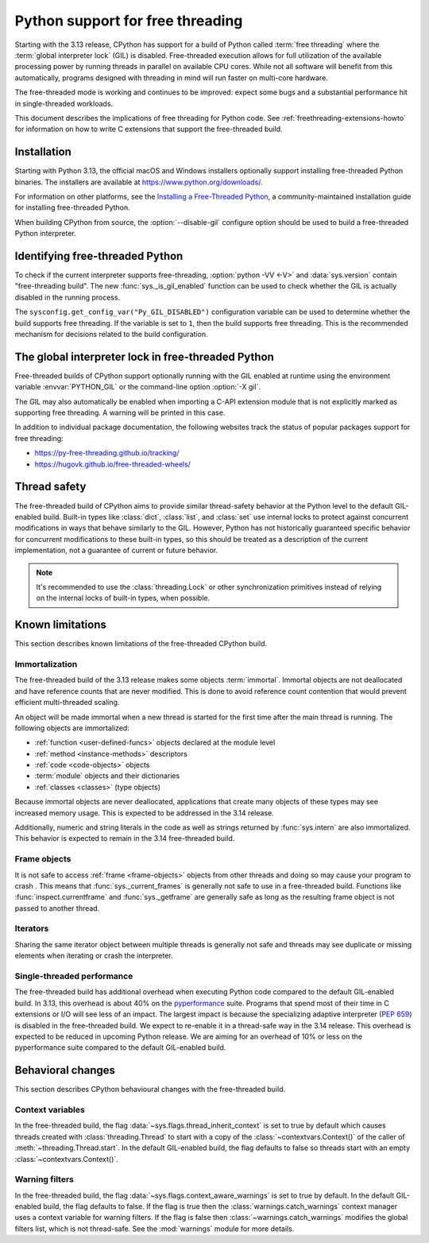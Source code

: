 .. _freethreading-python-howto:

**********************************************
Python support for free threading
**********************************************

Starting with the 3.13 release, CPython has support for a build of
Python called :term:`free threading` where the :term:`global interpreter lock`
(GIL) is disabled.  Free-threaded execution allows for full utilization of the
available processing power by running threads in parallel on available CPU cores.
While not all software will benefit from this automatically, programs
designed with threading in mind will run faster on multi-core hardware.

The free-threaded mode is working and continues to be improved:
expect some bugs and a substantial performance hit in single-threaded workloads.

This document describes the implications of free threading
for Python code.  See :ref:`freethreading-extensions-howto` for information on
how to write C extensions that support the free-threaded build.

.. seealso::

   :pep:`703` – Making the Global Interpreter Lock Optional in CPython for an
   overall description of free-threaded Python.


Installation
============

Starting with Python 3.13, the official macOS and Windows installers
optionally support installing free-threaded Python binaries.  The installers
are available at https://www.python.org/downloads/.

For information on other platforms, see the `Installing a Free-Threaded Python
<https://py-free-threading.github.io/installing-cpython/>`_, a
community-maintained installation guide for installing free-threaded Python.

When building CPython from source, the :option:`--disable-gil` configure option
should be used to build a free-threaded Python interpreter.


Identifying free-threaded Python
================================

To check if the current interpreter supports free-threading, :option:`python -VV <-V>`
and :data:`sys.version` contain "free-threading build".
The new :func:`sys._is_gil_enabled` function can be used to check whether
the GIL is actually disabled in the running process.

The ``sysconfig.get_config_var("Py_GIL_DISABLED")`` configuration variable can
be used to determine whether the build supports free threading.  If the variable
is set to ``1``, then the build supports free threading.  This is the recommended
mechanism for decisions related to the build configuration.


The global interpreter lock in free-threaded Python
===================================================

Free-threaded builds of CPython support optionally running with the GIL enabled
at runtime using the environment variable :envvar:`PYTHON_GIL` or
the command-line option :option:`-X gil`.

The GIL may also automatically be enabled when importing a C-API extension
module that is not explicitly marked as supporting free threading.  A warning
will be printed in this case.

In addition to individual package documentation, the following websites track
the status of popular packages support for free threading:

* https://py-free-threading.github.io/tracking/
* https://hugovk.github.io/free-threaded-wheels/


Thread safety
=============

The free-threaded build of CPython aims to provide similar thread-safety
behavior at the Python level to the default GIL-enabled build.  Built-in
types like :class:`dict`, :class:`list`, and :class:`set` use internal locks
to protect against concurrent modifications in ways that behave similarly to
the GIL.  However, Python has not historically guaranteed specific behavior for
concurrent modifications to these built-in types, so this should be treated
as a description of the current implementation, not a guarantee of current or
future behavior.

.. note::

   It's recommended to use the :class:`threading.Lock` or other synchronization
   primitives instead of relying on the internal locks of built-in types, when
   possible.


Known limitations
=================

This section describes known limitations of the free-threaded CPython build.

Immortalization
---------------

The free-threaded build of the 3.13 release makes some objects :term:`immortal`.
Immortal objects are not deallocated and have reference counts that are
never modified.  This is done to avoid reference count contention that would
prevent efficient multi-threaded scaling.

An object will be made immortal when a new thread is started for the first time
after the main thread is running.  The following objects are immortalized:

* :ref:`function <user-defined-funcs>` objects declared at the module level
* :ref:`method <instance-methods>` descriptors
* :ref:`code <code-objects>` objects
* :term:`module` objects and their dictionaries
* :ref:`classes <classes>` (type objects)

Because immortal objects are never deallocated, applications that create many
objects of these types may see increased memory usage.  This is expected to be
addressed in the 3.14 release.

Additionally, numeric and string literals in the code as well as strings
returned by :func:`sys.intern` are also immortalized.  This behavior is
expected to remain in the 3.14 free-threaded build.


Frame objects
-------------

It is not safe to access :ref:`frame <frame-objects>` objects from other
threads and doing so may cause your program to crash .  This means that
:func:`sys._current_frames` is generally not safe to use in a free-threaded
build.  Functions like :func:`inspect.currentframe` and :func:`sys._getframe`
are generally safe as long as the resulting frame object is not passed to
another thread.

Iterators
---------

Sharing the same iterator object between multiple threads is generally not
safe and threads may see duplicate or missing elements when iterating or crash
the interpreter.


Single-threaded performance
---------------------------

The free-threaded build has additional overhead when executing Python code
compared to the default GIL-enabled build.  In 3.13, this overhead is about
40% on the `pyperformance <https://pyperformance.readthedocs.io/>`_ suite.
Programs that spend most of their time in C extensions or I/O will see
less of an impact.  The largest impact is because the specializing adaptive
interpreter (:pep:`659`) is disabled in the free-threaded build.  We expect
to re-enable it in a thread-safe way in the 3.14 release.  This overhead is
expected to be reduced in upcoming Python release.   We are aiming for an
overhead of 10% or less on the pyperformance suite compared to the default
GIL-enabled build.


Behavioral changes
==================

This section describes CPython behavioural changes with the free-threaded
build.


Context variables
-----------------

In the free-threaded build, the flag :data:`~sys.flags.thread_inherit_context`
is set to true by default which causes threads created with
:class:`threading.Thread` to start with a copy of the
:class:`~contextvars.Context()` of the caller of
:meth:`~threading.Thread.start`.  In the default GIL-enabled build, the flag
defaults to false so threads start with an
empty :class:`~contextvars.Context()`.


Warning filters
---------------

In the free-threaded build, the flag :data:`~sys.flags.context_aware_warnings`
is set to true by default.  In the default GIL-enabled build, the flag defaults
to false.  If the flag is true then the :class:`warnings.catch_warnings`
context manager uses a context variable for warning filters.  If the flag is
false then :class:`~warnings.catch_warnings` modifies the global filters list,
which is not thread-safe.  See the :mod:`warnings` module for more details.
